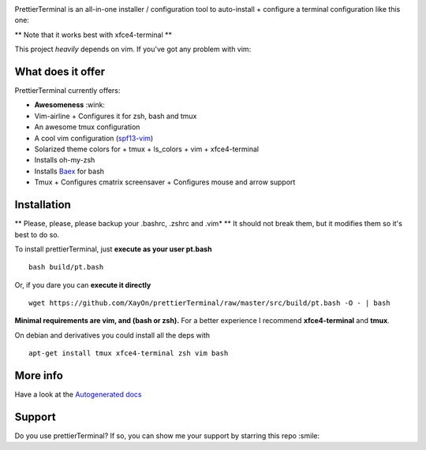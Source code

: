 .. image:: http://9gag.com/gag/aqL5Vzj

PrettierTerminal is an all-in-one installer / configuration tool
to auto-install + configure a terminal configuration like this one:

.. image:: http://i.imgur.com/ozMOyZc.gif

** Note that it works best with xfce4-terminal **

This project *heavily* depends on vim. If you've got any problem with vim:

.. image:: http://media1.giphy.com/media/6idqG60e7D9e0/200w.gif

What does it offer
==================

PrettierTerminal currently offers:

- **Awesomeness** :wink:
- Vim-airline
  + Configures it for zsh, bash and tmux
- An awesome tmux configuration
- A cool vim configuration (`spf13-vim <http://vim.spf13.com>`_)
- Solarized theme colors for
  + tmux
  + ls_colors
  + vim
  + xfce4-terminal
- Installs oh-my-zsh
- Installs `Baex <http://github.com/XayOn/Baex>`_ for bash
- Tmux
  + Configures cmatrix screensaver
  + Configures mouse and arrow support


Installation
============

** Please, please, please backup your .bashrc, .zshrc and .vim* **
It should not break them, but it modifies them so it's best to do so.

To install prettierTerminal, just **execute as your user pt.bash**

::

    bash build/pt.bash

Or, if you dare you can **execute it directly**

::

    wget https://github.com/XayOn/prettierTerminal/raw/master/src/build/pt.bash -O - | bash


**Minimal requirements are vim, and (bash or zsh).**
For a better experience I recommend **xfce4-terminal** and **tmux**.

On debian and derivatives you could install all the deps with

::

    apt-get install tmux xfce4-terminal zsh vim bash



More info
=========

Have a look at the `Autogenerated docs </docs/api.rst>`_


Support
=======

Do you use prettierTerminal? If so, you can show me your support by
starring this repo :smile:

